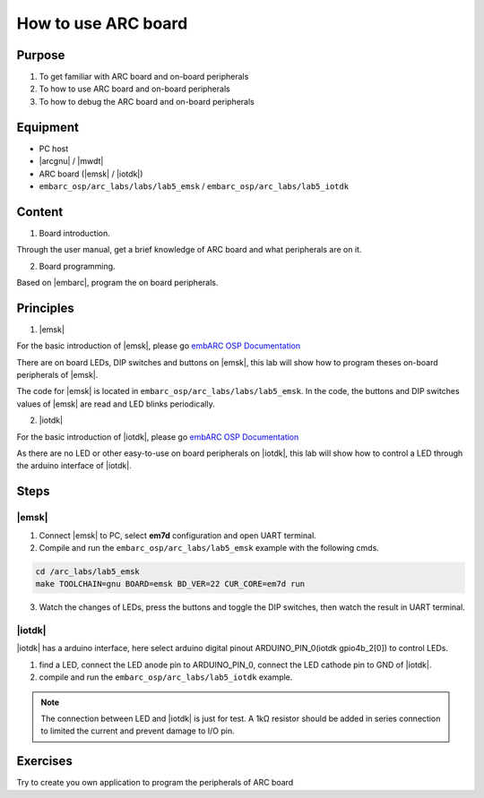 .. _lab5:

How to use ARC board
####################

Purpose
=======
1. To get familiar with ARC board and on-board peripherals
2. To how to use ARC board and on-board peripherals
3. To how to debug the ARC board and on-board peripherals

Equipment
=========
* PC host
* |arcgnu| / |mwdt|
* ARC board (|emsk| / |iotdk|)
* ``embarc_osp/arc_labs/labs/lab5_emsk`` / ``embarc_osp/arc_labs/lab5_iotdk``

Content
========

1. Board introduction.

Through the user manual, get a brief knowledge of ARC board and what peripherals are on it.

2. Board programming.

Based on |embarc|, program the on board peripherals.

Principles
==========

1. |emsk|

For the basic introduction of |emsk|, please go `embARC OSP Documentation <http://embarc.org/embarc_osp/doc/build/html/board/emsk.html>`__

There are on board LEDs, DIP switches and buttons on |emsk|, this lab will show
how to program theses on-board peripherals of |emsk|.

The code for |emsk| is located in ``embarc_osp/arc_labs/labs/lab5_emsk``. In the code, the buttons and DIP switches values
of |emsk| are read and LED blinks periodically.



2. |iotdk|

For the basic introduction of |iotdk|, please go `embARC OSP Documentation <http://embarc.org/embarc_osp/doc/build/html/board/iotdk.html>`__

As there are no LED or other easy-to-use on board peripherals on |iotdk|, this lab will show how to control a LED through the arduino interface of |iotdk|.

Steps
=====

|emsk|
******

1. Connect |emsk| to PC, select **em7d** configuration and open UART terminal.

2. Compile and run the ``embarc_osp/arc_labs/lab5_emsk`` example with the following cmds.

.. code-block:: console

   cd /arc_labs/lab5_emsk
   make TOOLCHAIN=gnu BOARD=emsk BD_VER=22 CUR_CORE=em7d run

3. Watch the changes of LEDs, press the buttons and toggle the DIP switches, then watch the result in UART terminal.



|iotdk|
*******

|iotdk| has a arduino interface, here select arduino digital pinout ARDUINO_PIN_0(iotdk gpio4b_2[0]) to control LEDs.

1. find a LED, connect the LED anode pin to ARDUINO_PIN_0, connect the LED cathode pin to GND of |iotdk|.

2. compile and run the ``embarc_osp/arc_labs/lab5_iotdk`` example.

.. image:: /img/lab5_iotdk_pin_connect.png
    :alt: lab5_iotdk_pin_connect

.. note::
    The connection between LED and |iotdk| is just for test.
    A 1kΩ resistor should be added in series connection to limited the current and prevent damage to I/O pin.

Exercises
=========

Try to create you own application to program the peripherals of ARC board
